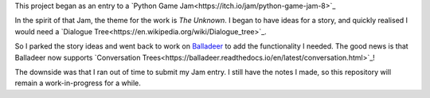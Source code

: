 This project began as an entry to a `Python Game Jam<https://itch.io/jam/python-game-jam-8>`_

In the spirit of that Jam, the theme for the work is `The Unknown`. I began to have ideas for a story,
and quickly realised I would need a `Dialogue Tree<https://en.wikipedia.org/wiki/Dialogue_tree>`_.

So I parked the story ideas and went back to work on `Balladeer <https://tundish.github.io/balladeer/>`_ to
add the functionality I needed. The good news is that Balladeer now supports
`Conversation Trees<https://balladeer.readthedocs.io/en/latest/conversation.html>`_!

The downside was that I ran out of time to submit my Jam entry. I still have the notes I made, so this
repository will remain a work-in-progress for a while.
